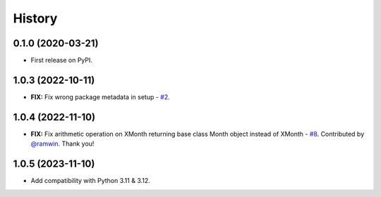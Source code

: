 =======
History
=======


0.1.0 (2020-03-21)
------------------

* First release on PyPI.

1.0.3 (2022-10-11)
------------------

* **FIX:** Fix wrong package metadata in setup - `#2`_.

.. _#2: https://github.com/yitistica/month/issues/2

1.0.4 (2022-11-10)
------------------

* **FIX:** Fix arithmetic operation on XMonth returning base class Month object instead of XMonth  - `#8`_. Contributed by `@ramwin <https://github.com/ramwin>`_. Thank you!

.. _#8: https://github.com/yitistica/month/pull/8


1.0.5 (2023-11-10)
------------------

* Add compatibility with Python 3.11 & 3.12.
